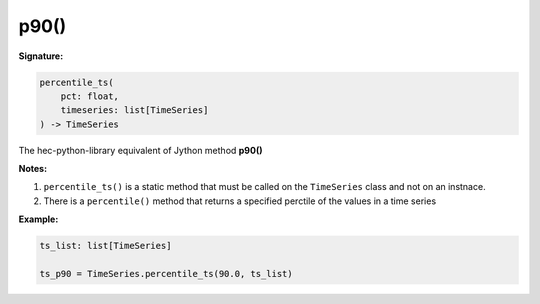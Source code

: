 p90()
=====

**Signature:**

.. code-block:: python

    percentile_ts(
        pct: float,
        timeseries: list[TimeSeries]
    ) -> TimeSeries

The hec-python-library equivalent of Jython method **p90()**

**Notes:**

1. ``percentile_ts()`` is a static method that must be called on the ``TimeSeries`` class and not on an instnace.
2. There is a ``percentile()`` method that returns a specified perctile of the values in a time series

**Example:**

.. code-block:: python

    ts_list: list[TimeSeries]

    ts_p90 = TimeSeries.percentile_ts(90.0, ts_list)

